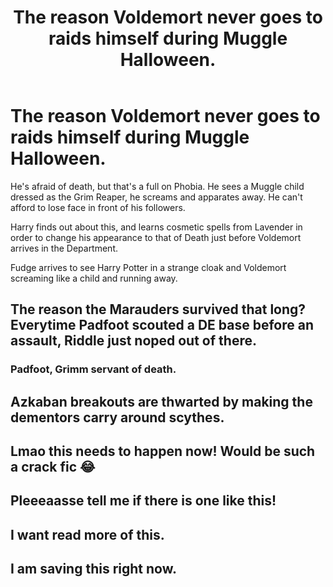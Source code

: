 #+TITLE: The reason Voldemort never goes to raids himself during Muggle Halloween.

* The reason Voldemort never goes to raids himself during Muggle Halloween.
:PROPERTIES:
:Author: LittenInAScarf
:Score: 65
:DateUnix: 1607306071.0
:DateShort: 2020-Dec-07
:FlairText: Prompt
:END:
He's afraid of death, but that's a full on Phobia. He sees a Muggle child dressed as the Grim Reaper, he screams and apparates away. He can't afford to lose face in front of his followers.

Harry finds out about this, and learns cosmetic spells from Lavender in order to change his appearance to that of Death just before Voldemort arrives in the Department.

Fudge arrives to see Harry Potter in a strange cloak and Voldemort screaming like a child and running away.


** The reason the Marauders survived that long? Everytime Padfoot scouted a DE base before an assault, Riddle just noped out of there.
:PROPERTIES:
:Author: pm-me-your-nenen
:Score: 38
:DateUnix: 1607311127.0
:DateShort: 2020-Dec-07
:END:

*** Padfoot, Grimm servant of death.
:PROPERTIES:
:Author: QwopterMain
:Score: 9
:DateUnix: 1607321395.0
:DateShort: 2020-Dec-07
:END:


** Azkaban breakouts are thwarted by making the dementors carry around scythes.
:PROPERTIES:
:Author: TheLetterJ0
:Score: 15
:DateUnix: 1607315765.0
:DateShort: 2020-Dec-07
:END:


** Lmao this needs to happen now! Would be such a crack fic 😂
:PROPERTIES:
:Author: Leafyeyes417
:Score: 5
:DateUnix: 1607324585.0
:DateShort: 2020-Dec-07
:END:


** Pleeeaasse tell me if there is one like this!
:PROPERTIES:
:Author: BookHoarder_Phoenix
:Score: 2
:DateUnix: 1607341195.0
:DateShort: 2020-Dec-07
:END:


** I want read more of this.
:PROPERTIES:
:Author: Sonia341
:Score: 1
:DateUnix: 1607407424.0
:DateShort: 2020-Dec-08
:END:


** I am saving this right now.
:PROPERTIES:
:Author: HarryPotterIsAmazing
:Score: 1
:DateUnix: 1607408850.0
:DateShort: 2020-Dec-08
:END:
